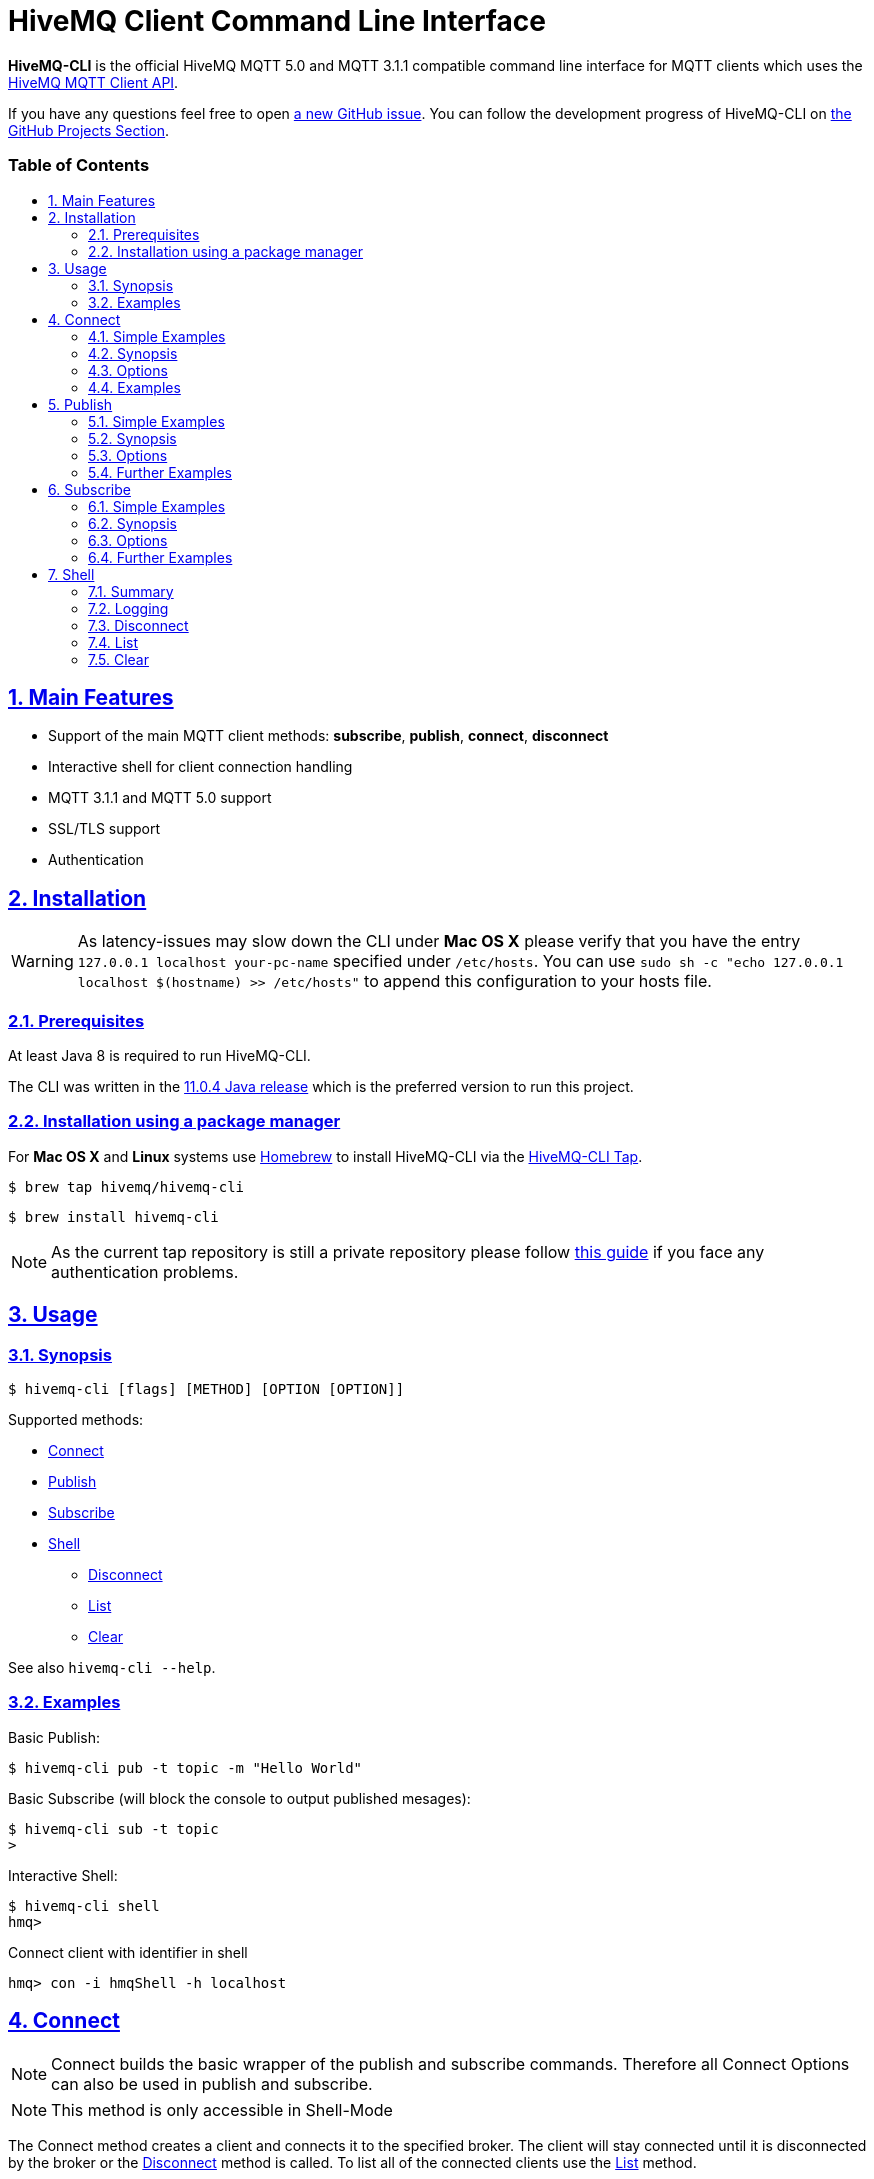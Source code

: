 :sectnums:
:sectanchors:
ifdef::env-github[]
:tip-caption: :bulb:
:note-caption: :information_source:
:important-caption: :heavy_exclamation_mark:
:caution-caption: :fire:
:warning-caption: :warning:
endif::[]
:icons: font
:toc:
:sectlinks:
:toc-placement!:
:toc-title: pass:[<h3>Table of Contents</h3>]

= HiveMQ Client Command Line Interface

**HiveMQ-CLI** is the official HiveMQ MQTT 5.0 and MQTT 3.1.1 compatible command line interface for MQTT clients which uses the https://github.com/hivemq/hivemq-mqtt-client[HiveMQ MQTT Client API].

If you have any questions feel free to open https://github.com/hivemq/hivemq-cli/issues/new[a new GitHub issue].
You can follow the development progress of HiveMQ-CLI on https://github.com/hivemq/hivemq-cli/projects[the GitHub Projects Section].

toc::[]

== Main Features

* Support of the main MQTT client methods: *subscribe*, *publish*, *connect*, *disconnect*
* Interactive shell for client connection handling
* MQTT 3.1.1 and MQTT 5.0 support
* SSL/TLS support
* Authentication

== Installation

WARNING: As latency-issues may slow down the CLI under **Mac OS X** please verify that you have the entry ``127.0.0.1 localhost your-pc-name`` specified under ``/etc/hosts``.
You can use ``sudo sh -c "echo 127.0.0.1 localhost $(hostname) >> /etc/hosts"`` to append this configuration to your hosts file.

=== Prerequisites

At least Java 8 is required to run HiveMQ-CLI.

The CLI was written in the https://www.oracle.com/technetwork/java/javase/downloads/jdk11-downloads-5066655.html[11.0.4 Java release] which is the preferred version to run this project.

=== Installation using a package manager

For *Mac OS X* and *Linux* systems use https://brew.sh/[Homebrew] to install HiveMQ-CLI via the https://github.com/hivemq/homebrew-hivemq-cli[HiveMQ-CLI Tap].

```
$ brew tap hivemq/hivemq-cli
```

```
$ brew install hivemq-cli
```

NOTE: As the current tap repository is still a private repository please follow https://gist.github.com/mlafeldt/8e7d50ee0b1de44e256d[this guide] if you face any authentication problems.

== Usage

=== Synopsis

```
$ hivemq-cli [flags] [METHOD] [OPTION [OPTION]]
```

Supported methods:

* <<Connect>>
* <<Publish>>
* <<Subscribe>>
* <<Shell>>
** <<Disconnect>>
** <<List>>
** <<Clear>>

See also ``hivemq-cli --help``.

=== Examples

Basic Publish:

```
$ hivemq-cli pub -t topic -m "Hello World"
```

Basic Subscribe (will block the console to output published mesages):

```
$ hivemq-cli sub -t topic
>
```

Interactive Shell:

```
$ hivemq-cli shell
hmq>
```

Connect client with identifier in shell

```
hmq> con -i hmqShell -h localhost
```

== Connect

NOTE: Connect builds the basic wrapper of the publish and subscribe commands.
Therefore all Connect Options can also be used in publish and subscribe.

NOTE: This method is only accessible in Shell-Mode

The Connect method creates a client and connects it to the specified broker.
The client will stay connected until it is disconnected by the broker or the <<Disconnect>> method is called.
To list all of the connected clients use the <<List>> method.

=== Simple Examples

|===
|Command |Explanation

| ``hmq> con ``
| Creates and connect a new MQTT client with the default settings

| ``hmq> con -v 3 -h myHost``
| Creates and connects an MQTT 3.1.1 client at myHost with the default port

| ``hmq> con -i hmq-client -p 1884``
| Creates and connects an MQTT client at localhost with port 1884 which is identified by "hmq-client".
|===

See also ``hivemq-cli con --help``

=== Synopsis

```
hmq> con {  [-h <hostname>]
            [-v <mqtt-version>]
            [-p <port-number>]
            [-i <client-identifier>]
            [-d <debug>]
            [-vb <verbose>]
            [-u <username>]
            [-pw <password>]
            [-c <clean-session>]
            [-s <use-default-ssl>]
            [-se <session-expiry>]
            [-wt <will-message-topic>]
            [-wq <will-quality-of-service>]
            [-wm <will-message-payload>]
            [-wr <will-retain>]
            [-we <will-expiry>]
            [-wd <will-delay-interval>]
            [-wp <will-payload-format>]
            [-wc <will-content>]
            [-wrt <will-response-topic>]
            [-wcd <will-correlation-data>]
            [-wu <will-user-properties>]
            [--cafile <path-to-certificate>]
            [--capath <path-to-certificate-directory>]
            [--ciphers <tls-ciphersuites>]
            [--tls-version <tls-version>]
            [--cert <path-to-client-certificate>
             --key <path-to-private-key>]
}
```

=== Options

|===
|Option |Long Version | Explanation | Default

| ``-h``   | ``--host``| The MQTT host. | ``localhost``

| ``-v``   | ``--version``| The MQTT version can be set to 3 or 5. | ``MQTT  v.5.0``

| ``-p``  | ``--port``| The MQTT port. | ``1883``

| ``-i``   | ``--identifier`` | A unique client identifier can be defined. | A randomly defined UTF-8 String will be generated.

| ``-d``    |   ``--debug``     | Print info level debug messages to the console. | ``False``

| ``-vb``    |   ``--verbose``   | Print detailed debug level messages to the console. | ``False``

| ``-u``   | ``--user`` | A username for authentication can be defined. |

| ``-pw``  | ``--password`` | A password for authentication can be defined directly.

If left blank the user will be prompted for the password in console.
|

| ``-c``   | ``--clean`` | Disable clean start if set. | ``True``

| ``-s``    | ``--secure``  | Use the default SSL configuration. | ``False``

| ``-se``  | ``--sessionExpiry`` | Session expiry value in seconds. | ``0`` (No Expiry)

| ``-wt``  | ``--willTopic`` | Topic of the will message.  |

| ``-wq``   | ``--willQualityOfService`` | QoS level of the will message. | ``0``

| ``-wm``  | ``--willPayload`` | Payload of the will message. |

| ``-wr``   | ``--willRetain``  | Retain the will message. | ``False``

| ``-we``   | ``--willMessageExpiryInterval``   | Lifetime of the will message in seconds.

Can be disabled by setting it to ``4_294_967_295``| ``4_294_967_295`` (Disabled)

| ``-wd`` | ``--willDelayInterval`` | Will delay interval in seconds. | ``0``

| ``-wp``  | ``--willPayloadFormatIndicator`` |Payload format can be explicitly specified as ``UTF8`` else it may be ``UNSPECIFIED``. |

| ``-wc``   | ``--willContentType`` |   Description of the will message's content. |

| ``-wrt``  | ``--willResponseTopic`` | Topic Name for a response message.   |

| ``-wcd``  | ``--willCorrelationData`` | Correlation data of the will message  |

| ``-wu``   | ``--willUserProperties``  | User properties of the will message can be defined like

``key=value`` for single pair or ``key1=value1\|key2=value2`` for multiple pairs. |

| | ``--cafile``    | Path to a file containing a trusted CA certificate to enable encrypted certificate based communication. |

|   | ``--capath``  | Path to a directory containing trusted CA certificates to enable encrypted certificate based communication. |

|   | ``--ciphers``  | The supported cipher suites in IANA string format concatenated by the ':' character if more than one cipher should be supported.
e.g ``TLS_CIPHER_1:TLS_CIPHER_2``

See https://www.iana.org/assignments/tls-parameters/tls-parameters.xml for supported cipher suite strings.
|
|   |   ``--tls-version``   |   The TLS version to use -
``TLSv1.1``
``TLSv1.2``
``TLSv1.3``
| ``TLSv1.2``

|   |   ``--cert``  |   The path to the client certificate to use for client-side authentication. |

|   |   ``--key``   |   The path to the client certificate corresponding  private key to use for client-side authentication.    |
|===

=== Examples

Connect a client to myHost on port 1884:

```
hmq> con -h myHost -p 1884
```

Connect a client to the default host on default port using authentication:

```
hmq> con -u username -pw password
# Or omit the password to get it prompted
hmq> con -u username -pw
Enter value for --password (The password for the client UTF-8 String.):
```

Connect a client with default settings and use it to publish:

```
hmq> con -i myClient
hmq> pub -i myClient -t test -m "Hello World"
```

Connect a client with a will message:

```
hmq> con -wt willtopic -wq 2 -wm "Client disconnected ungracefully"
```

Connect a client with SSL using client side and server side authentication with a password encrypted private key:

```
hmq> con --cafile pathToServerCertificate.pem --tls-version TLSv.1.3
         --cert pathToClientCertificate.pem --key pathToClientKey.pem
Enter private key password:
```

== Publish

NOTE: Publish supports all Connect options.
Therefore all Connect options can be used with publish.

NOTE: This command can also be used in <<Shell>>-Mode.

Publishes a message to one or more topics.

=== Simple Examples

|===
|Command |Explanation

| ``hivemq-cli pub -t test -m "Hello" ``
| Publish the message "Hello" to the test topics with the default settings

| ``hivemq-cli pub -t test1 -t test2 -m "Hello Tests"``
| Publish the message "Hello Tests" on both test topics with the default settings

| ``hivemq-cli pub -t test -m "Hello" -h localhost -p 1884``
| Publish the message "Hello" on localhost:1884
|===

See also ``hivemq-cli pub --help``

=== Synopsis

```
hivemq-cli pub { [[Connect-Option] [Connect-Option]]
                -t <message-topic>...
                -m <message>
                [-r <retain>]
                [-q <qos>...]
                [-pc <contentType>]
                [-pd <correlationData>]
                [-pe <checkMessageExpiryInterval>]
                [-pf <payloadFormatIndicator>]
                [-pr <responseTopic>]
                [-pu <publishUserProperties>]
}
```

=== Options

|===

|Option |Long Version | Explanation | Default

| ``-t``   | ``--topic``| The MQTT topic where the message will be published. |
| ``-m``| ``--message`` | The message which will be published on the topic. |
| ``-r``| ``--retain`` | Message will be retained. | ``False``
| ``-q`` | ``--qos`` | Use a defined quality of service level on all topics if only one QoS is specified.

You can define a specific QoS level for every topic. The corresponding QoS levels will be matched in order to the given topics. | ``0``

| ``-pc`` | ``--contentType`` | A description of the content of the publish message. |

| ``-pd`` | ``--correlationData`` | The correlation data of the publish message. |

| ``-pe`` | ``--messageExpiryInterval`` | The lifetime of the publish message in seconds. |

| ``-pf`` | ``--payloadFormatIndicator`` | The payload format indicator of the publish message. |

| ``-pr`` | ``--responseTopic`` | The topic name for the publish message`s response message. |

| ``-pu`` | ``--publishUserProperties``  | The user property of the publish message. Usage: Key=Value, Key1=Value1:Key2=Value2 |

|===

=== Further Examples

Publish a message with default QoS set to Exactly Once:

NOTE: If you only specify one QoS but more than one topic the QoS will be used as default QoS for all topics.

```
$ hivemq-cli pub -t topic1 -t topic2 -q 2
```

Publish a message with a given QoS for each topic. (topic1 will have QoS 0, topic2 QoS 1, topic2 QoS 2):

```
$ hivemq-cli pub -t topic1 -t topic2 -t topic3 -q 0 -q 1 -q 2
```

== Subscribe

NOTE: Subscribe supports all Connect options.
Therefore all Connect options can be used with subscribe.

NOTE: This command can also be used in <<Shell>>-Mode.

Subscribes a client to one or more topics.
If the Subscribe command is not called in Shell-Mode it will block the console by default and write the received publishes to the console.

=== Simple Examples

|===
|Command |Explanation

| ``hivemq-cli sub -t topic``
| Subscribe to a topic on <<Default Settings>> and block the console.

| ``hivemq-cli sub -t test1 -t test2``
| Subscribe to the topics test1 and test2 on <<Default Settings>> and block the console.

| ``hivemq-cli sub -t test -h localhost -p 1884``
| Subscribe to topic test at localhost:1884.
|===

See also ``hivemq-cli sub --help``

=== Synopsis

```
hivemq-cli sub { [[Connect-Option] [Connect-Option]]
                -t <message-topic>...
                [-q <qos>...]
                [-of <output-to-file>]
                [-oc <output-to-console>]
                [-b64 <base64>]
}
```

=== Options

|===
|Option |Long Version | Explanation | Default

| ``-t``   | ``--topic``| The MQTT topic the client will subscribe to. |
| ``-q`` | ``--qos`` | Use a defined quality of service level on all topics if only one QoS is specified.

You can define a specific QoS level for every topic. The corresponding QoS levels will be matched in order to the given topics. | ``0``
| ``-of``| ``--outputToFile`` | If a file is given print the received publishes to the specified output file. If the file is not present it will be created. |
| ``-oc``| ``--outputToConsole`` | If this flag is set the output will be printed to the console. | ``False`` in Shell-Mode, else ``True``
| ``-b64``| ``--base64``| If set the received publish messages will be base64 encoded. | ``False``


|===

=== Further Examples

Subscribe to one topic with default QoS Exactly Once:

NOTE: If you only specify one QoS but more than one topic the QoS will be used as default QoS for all topics.

```
$ hivemq-cli sub -t topic1 -t topic2 -q 2
```

Subscribe to the given topics with a QoS specified for each: (topic1 will have QoS 0, topic2 QoS 1, topic2 QoS 2)

```
$ hivemq-cli sub -t topic1 -t topic2 -t topic3 -q 0 -q 1 -q 2
```

Subscribe to a topic and output the received publish messages to the file ``publishes.log`` in the current directory:

NOTE: If the file is not created yet it will be created by the CLI. If it is present the received publish messages will be appended to the file.

```
$ hivemq-cli sub -t topic -of publishes.log
```

Subscribe to a topic and output the received publish messages to the file ``publishes.log`` in a specified ``/usr/local/var`` directory:

```
$ hivemq-cli sub -t topic -of /usr/local/var/publishes.log
```

Subscribe to a topic in Shell-Mode and output all the received publish messages to the console:

```
hmq> sub -t topic -oc
```

Subscribe to a topic and output all the received messages in base64 encoding:

```
$ hivemq-cli sub -t topic -b64
```

== Shell

Open HiveMQ-CLI in an interactive shell session.
The shell uses https://github.com/jline/jline3[JLine] for handling console input.
Therefore tab-completion, command-history, password-masking and other familiar shell features are available.

The Shell-Mode can be mainly used for connection handling as the Publish and Subscribe commands drop the connections after they are done.

=== Summary

```
hivemq-cli shell { con | pub | sub | dis | ls | cls }

```



Start interactive shell with:
```
$ hivemq-cli shell
```

NOTE: The commands **Connect**, **Disconnect**, **List** and **Clear** are only available in Shell-Mode.

NOTE: A client is uniquely identified in the CLI by the **version**, **hostname**, **port** and the unique **identifier**.

=== Logging

By default the Shell-Model logs all commands in verbose mode to a uniquely named logfile which is placed in a temp directory which is printed out at the start of the shell.

NOTE: In Shell-Mode the **-d** and **-vb** options for every command will be overridden the default shell debug level.

=== Disconnect

Disconnects a previously connected client.

==== Synopsis

```
hivemq-cli shell dis {  [-i <identifier>]
                        [-h <hostname>]
                        [-p <port>]
                        [-v <version>]
}
```

==== Options

|===
|Option |Long Version | Explanation | Default

| ``-i``   | ``--identifier``| The unique identifier of a client. |

| ``-h``| ``--host`` | The host the client is connected to. | ``localhost``

| ``-p``| ``--port`` | The port on which the client is connected. | ``1883``

| ``-v`` | ``--version`` |  The MQTT version which the connected client is using. | ``MQTT  v.5.0``

|===

==== Examples

Connect a client which is identified by myClient and disconnect it afterwards using default settings:

```
hmq> con -i myClient
hmq> dis -i myClient
```

Connect a client which is identified by myClient on specific settings and disconnect it afterwards:

NOTE: Besides the **identifier** also **version**, **hostname** and **port** have to be given to uniquely identify the client.
If you don't specify these the default settings for these attributes will be used which may lead to unexpected behavior.

```
hmq> con -i myClient -h localhost -p 1884 -v 3
hmq> con -i myClient -h localhost -p 1884 -v 3
```

=== List

Lists all the connected clients.

==== Synopsis

```
hivemq-cli shell ls {   [-t <sort-by-time>]
                        [-a <all>]
}
```

==== Options

|===
|Option |Long Version | Explanation | Default

| ``-t``   | ``--time``| Sort the clients by their creation time. | ``False``
| ``-a``    | ``--all`` | Show detailed information about the clients. | ``False``

|===

==== Examples

Connect two clients and list them by default settings:

```
hmq> con -i client1
hmq> con -i client2
hmq> ls
Client-ID            Server-Address
client1              localhost:1883
client2              localhost:1883
```

Connect a client and show detailed information about it:

```
hmq> con -i client
hmq> ls -a
Created-At                     Client-ID            Host                 Port       Server-Address            MQTT version    SSL
2019-08-21T10:47:35.745179     client               localhost            1883       localhost:1883            MQTT_5_0        false
```

NOTE: The list options can be combined in a single command.
So **-at** and **-ta** are valid options.

=== Clear

Clears the terminal screen.

Synopsis:

```
hivemq-cli shell { cls | clear }
```

Example:

```
hmq> clear
```
